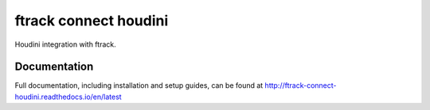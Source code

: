 ###############################
ftrack connect houdini
###############################

Houdini integration with ftrack.

*************
Documentation
*************

Full documentation, including installation and setup guides, can be found at
http://ftrack-connect-houdini.readthedocs.io/en/latest